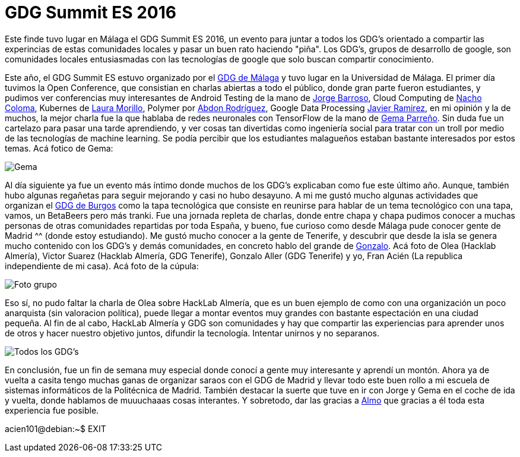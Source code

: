 = GDG Summit ES 2016 
:hp-tags: GDG, Google developers groups, Malaga, HackLab Almeria, Redes neuronales, Android, Cloud Computing

Este finde tuvo lugar en Málaga el GDG Summit ES 2016, un evento para juntar a todos los GDG's orientado a compartir las experincias de estas comunidades locales y pasar un buen rato haciendo "piña". Los GDG's, grupos de desarrollo de google, son comunidades locales entusiasmadas con las tecnologías de google que solo buscan compartir conocimiento.


Este año, el GDG Summit ES estuvo organizado por el link:https://twitter.com/GDGMalaga[GDG de Málaga] y tuvo lugar en la Universidad de Málaga. El primer día tuvimos la Open Conference, que consistian en charlas abiertas a todo el público, donde gran parte fueron estudiantes, y pudimos ver conferencias muy interesantes de Android Testing de la mano de link:https://twitter.com/flipper83[Jorge Barroso], Cloud Computing de  link:https://twitter.com/nachocoloma[Nacho Coloma], Kubernes de link:https://twitter.com/Laura_Morillo[Laura Morillo], Polymer por link:https://twitter.com/abdonrd[Abdon Rodríguez], Google Data Processing link:https://twitter.com/supercoco9[Javier Ramirez], en mi opinión y la de muchos, la mejor charla fue la que hablaba de redes neuronales con TensorFlow de la mano de link:https://twitter.com/SoyGema[Gema Parreño]. Sin duda fue un cartelazo para pasar una tarde aprendiendo, y ver cosas tan divertidas como ingeniería social para tratar con un troll por medio de 
las tecnologías de machine learning. Se podía percibir que los estudiantes malagueños estaban bastante interesados por estos temas. Acá fotico de Gema:

image::Charla_Gema_Parreño.jpg[Gema]


Al día siguiente ya fue un evento más íntimo donde muchos de los GDG's explicaban como fue este último año. Aunque, también hubo algunas regañetas para seguir mejorando y casi no hubo desayuno. A mi me gustó mucho algunas actividades que organizan el link:https://twitter.com/GDGBurgos[GDG de Burgos] como la tapa tecnológica que consiste en reunirse para hablar de un tema tecnológico con una tapa, vamos, un BetaBeers pero más tranki. Fue una jornada repleta de charlas, donde entre chapa y chapa pudimos conocer a muchas personas de otras comunidades repartidas por toda España, y bueno, fue curioso como desde Málaga pude conocer gente de Madrid ^^ (donde estoy estudiando). Me gustó mucho conocer a la gente de Tenerife, y descubrir que desde la isla se genera mucho contenido con los GDG's y demás comunidades, en concreto hablo del grande de link:https://twitter.com/zalete[Gonzalo]. Acá foto de Olea (Hacklab Almería), Victor Suarez (Hacklab Almería, GDG Tenerife), Gonzalo Aller (GDG Tenerife) y yo, Fran Acién (La republica independiente de mi casa). Acá foto de la cúpula:

image::OleaVictorYoGonzalo.jpg[Foto grupo]


Eso sí, no pudo faltar la charla de Olea sobre HackLab Almería, que es un buen ejemplo de como con una organización un poco anarquista (sin valoracion política), puede llegar a montar eventos muy grandes con bastante espectación en una ciudad pequeña. Al fin de al cabo, HackLab Almería y GDG son comunidades y hay que compartir las experiencias para aprender unos de otros y hacer nuestro objetivo juntos, difundir la tecnología. Intentar unirnos y no separanos.


image::la_trupe.jpg[Todos los GDG's]

En conclusión, fue un fin de semana muy especial donde conocí a gente muy interesante y aprendí un montón. Ahora ya de vuelta a casita tengo muchas ganas de organizar saraos con el GDG de Madrid y llevar todo este buen rollo a mi escuela de sistemas informáticos de la Politécnica de Madrid. También destacar la suerte que tuve en ir con Jorge y Gema en el coche de ida y vuelta, donde hablamos de muuuchaaas cosas interantes. Y sobretodo, dar las gracias a link:https://twitter.com/davilagrau[Almo] que gracias a él toda esta experiencia fue posible.

acien101@debian:~$ EXIT